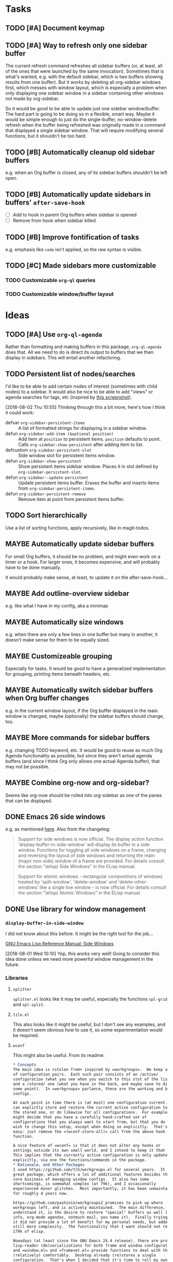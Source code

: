 

* Tasks

** TODO [#A] Document keymap

** TODO [#A] Way to refresh only one sidebar buffer

The current refresh command refreshes all sidebar buffers (or, at least, all of the ones that were launched by the same invocation).  Sometimes that is what's wanted, e.g. with the default sidebar, which is two buffers showing results from one buffer).  But it works by deleting all org-sidebar windows first, which messes with window layout, which is especially a problem when only displaying one sidebar window in a sidebar containing other windows not made by org-sidebar.

So it would be good to be able to update just one sidebar window/buffer.  The hard part is going to be doing so in a flexible, smart way.  Maybe it would be simple enough to just do the single-buffer, no-window-delete refresh when the buffer being refreshed was originally made in a command that displayed a single sidebar window.  That will require modifying several functions, but it shouldn't be too hard.

** TODO [#B] Automatically cleanup old sidebar buffers

e.g. when an Org buffer is closed, any of its sidebar buffers shouldn't be left open.

** TODO [#B] Automatically update sidebars in buffers' =after-save-hook=

+  [ ] Add to hook in parent Org buffers when sidebar is opened
+  [ ] Remove from hook when sidebar killed 

** TODO [#B] Improve fontification of tasks

e.g. emphasis like =code= isn't applied, so the raw syntax is visible.

** TODO [#C] Made sidebars more customizable

*** TODO Customizable =org-ql= queries

*** TODO Customizable window/buffer layout

* Ideas

** TODO [#A] Use ~org-ql-agenda~

Rather than formatting and making buffers in this package, ~org-ql-agenda~ does that.  All we need to do is direct its output to buffers that we then display in sidebars.  This will entail another refactoring.

** TODO Persistent list of nodes/searches

I'd like to be able to add certain nodes of interest (sometimes with child nodes) to a sidebar.  It would also be nice to be able to add "views" or agenda searches for tags, etc (inspired by [[https://raw.githubusercontent.com/wakatara/HelvetiCan-Taskpaper-theme/master/HelvetiCan_taskpaper_theme_preview.png][this screenshot]]).

[2018-08-02 Thu 10:55]  Thinking through this a bit more, here's how I think it could work:

+  defvar ~org-sidebar-persistent-items~ :: A list of formatted strings for displaying in a sidebar window.
+  defun ~org-sidebar-add-item (&optional position)~ :: Add item at ~position~ to persistent items.  ~position~ defaults to point.  Calls ~org-sidebar-show-persistent~ after adding item to list.
+  defcustom ~org-sidebar-persistent-slot~ :: Side window slot for persistent items window.
+  defun ~org-sidebar-show-persistent~ :: Show persistent items sidebar window.  Places it in slot defined by ~org-sidebar-persistent-slot~.
+  defun ~org-sidebar--update-persistent~ :: Update persistent items buffer.  Erases the buffer and inserts items from ~org-sidebar-persistent-items~.
+  defun ~org-sidebar-persistent-remove~ :: Remove item at point from persistent items buffer.

** TODO Sort hierarchically

Use a list of sorting functions, apply recursively, like in magit-todos.

** MAYBE Automatically update sidebar buffers

For small Org buffers, it should be no problem, and might even work on a timer or a hook.  For larger ones, it becomes expensive, and will probably have to be done manually.

It would probably make sense, at least, to update it on the after-save-hook...

** MAYBE Add outline-overview sidebar

e.g. like what I have in my config, aka a minimap

** MAYBE Automatically size windows

e.g. when there are only a few lines in one buffer but many in another, it doesn't make sense for them to be equally sized.

** MAYBE Customizeable grouping

Especially for tasks.  It would be good to have a generalized implementation for grouping, printing items beneath headers, etc.

** MAYBE Automatically switch sidebar buffers when Org buffer changes

e.g. in the current window layout, if the Org buffer displayed in the main window is changed, maybe (optionally) the sidebar buffers should change, too.

** MAYBE More commands for sidebar buffers

e.g. changing TODO keyword, etc.  It would be good to reuse as much Org Agenda functionality as possible, but since they aren't actual agenda buffers (and since I think Org only allows one actual Agenda buffer), that may not be possible.

** MAYBE Combine org-now and org-sidebar?
:PROPERTIES:
:ID:       43a3ab88-ca28-43c0-ac22-e929bed2511a
:END:
:LOGBOOK:
-  State "MAYBE"      from "TODO"       [2019-09-08 Sun 15:33]
:END:

Seems like org-now should be rolled into org-sidebar as one of the panes that can be displayed.

** DONE Emacs 26 side windows
CLOSED: [2018-08-02 Thu 11:03]
:LOGBOOK:
-  State "DONE"       from "MAYBE"      [2018-08-02 Thu 11:03]
:END:

e.g. as mentioned [[https://www.reddit.com/r/emacs/comments/7h5til/uelizaretskii_emacs_26_is_nearing_its_release_the/dqpdn9n/][here]].  Also from the changelog:

#+BEGIN_QUOTE
Support for side windows is now official. The display action function 'display-buffer-in-side-window' will display its buffer in a side window. Functions for toggling all side windows on a frame, changing and reversing the layout of side windows and returning the main (major non-side) window of a frame are provided. For details consult the section "(elisp) Side Windows" in the ELisp manual.

Support for atomic windows - rectangular compositions of windows treated by 'split-window', 'delete-window' and 'delete-other-windows' like a single live window - is now official. For details consult the section "(elisp) Atomic Windows" in the ELisp manual.
#+END_QUOTE

** DONE Use library for window management
CLOSED: [2018-08-01 Wed 10:11]
:LOGBOOK:
-  State "DONE"       from "MAYBE"      [2018-08-01 Wed 10:11]
:END:

*** =display-buffer-in-side-window=

I did not know about this before.  It might be the right tool for the job...

[[https://www.gnu.org/software/emacs/draft/manual/html_node/elisp/Side-Windows.html][GNU Emacs Lisp Reference Manual: Side Windows]]

[2018-08-01 Wed 10:10]  Yep, this works very well!  Going to consider this idea done unless we need more powerful window management in the future.

*** Libraries
:PROPERTIES:
:ID:       69401cff-34b3-4887-bd45-aa4613420172
:END:

**** =splitter=

=splitter.el= looks like it may be useful, especially the functions =spl-grid= and =spl-split=.

**** =tile.el=

This also looks like it might be useful, but I don't see any examples, and it doesn't seem obvious how to use it, so some experimentation would be required.

**** =wconf=

This might also be useful.  From its readme:

#+BEGIN_SRC org
  ,* Concepts
  The main idea is +stolen from+ inspired by =workgroups=.  We keep a list
  of configuration pairs.  Each such pair consists of an /active/
  configuration (what you see when you switch to this slot of the list),
  and a /stored/ one (what you have in the back, and maybe save to disk at
  some point).  In =workgroups= parlance, these are the working and base
  configs.

  At each point in time there is (at most) one configuration current.  You
  can explictly store and restore the current active configuration to/from
  the stored one, or do likewise for all configurations.  For example, you
  might decide that you have a carefully hand-crafted set of
  configurations that you always want to start from, but that you do not
  wish to change this setup, except when doing so explicitly.  That's
  easy: just remove the =(wconf-store-all)= call from the above hook
  function.

  A nice feature of =wconf= is that it does not alter any hooks or
  settings outside its own small world, and I intend to keep it that way.
  This implies that the currently active configuration is only updated
  explicitly, via one the functions/commands in the package.
  ,* Rationale, and Other Packages
  I used https://github.com/tlh/workgroups.el for several years.  It is a
  great package, which offers a lot of additional features besides the
  core business of managing window configs.  It also has some
  shortcomings, is somewhat complex (at 79k), and I occasionally
  experienced minor glitches.  Most importantly, it has been unmaintained
  for roughly 4 years now.

  https://github.com/pashinin/workgroups2 promises to pick up where
  workgroups left, and is actively maintained.  The main difference, as I
  understand it, is the desire to restore "special" buffers as well (help,
  info, org-mode agendas, notmuch mail, you name it).  Finally trying it,
  it did not provide a lot of benefit for my personal needs, but added
  still more complexity.  The functionality that I want should not require
  179k of elisp.

  Nowadays (at least since the GNU Emacs 24.4 release), there are proper
  lisp-reader (de)serializations for both frame and window configurations,
  and =window.el= and =frameset.el= provide functions to deal with them
  (relatively) comfortably.  Desktop already (re)stores a single
  configuration.  That's when I decided that it's time to roll my own:
  build something light on top of what's already there, in order to
  provide persistent switchable configurations.

#+END_SRC

**** =window-layout=

This looks like it might do what I need, as it has "recipes":

#+BEGIN_EXAMPLE
  Split a frame or window into some windows according to a layout
  recipe.

  Example code

  Layout function
  -> three pane layout.
  (setq wm ; <-- window management object
        (wlf:layout
         '(| (:left-size-ratio 0.3)
             folder
             (- (:upper-max-size 15)
                summary
                message))
         '((:name folder
            :buffer "folder buffer")
           (:name summary
            :buffer "summary buffer")
           (:name message
            :buffer "message buffer")
          )))

  Window controlling
  (wlf:show    wm 'summary)
  (wlf:hide    wm 'summary)
  (wlf:toggle  wm 'summary)
  (wlf:select  wm 'summary)
  (wlf:toggle-maximize  wm 'summary)

  Window updating
  (wlf:refresh wm)
  (wlf:reset-window-sizes wm)
  (wlf:reset-init wm)

  Accessing a buffer
  (wlf:get-buffer wm 'summary) -> <#buffer object>
  (wlf:set-buffer wm 'summary "*scratch*")

  Accessing a window
  (wlf:get-window wm 'summary)

  Layout hook
  (defun wlf:test-hook (wset) (message "HOOK : %s" wset))
  (wlf:layout-hook-add wm 'wlf:test-hook)
  (wlf:layout-hook-remove wm 'wlf:test-hook)

  `wlf:layout' function

  ,* Layout recipe:

  ( (split type) (split option)
                 (left window name or recipe)
                 (right window name or recipe) )

    - : split vertically
    | : split horizontally

  split option (the prefix 'left' can be replaced by 'right', 'upper' and 'lower'.)
    :left-size  (column or row number) window size
    :left-max-size  (column or row number) if window size is larger than this value, the window is shrunken.
    :left-size-ratio  (0.0 - 1.0) window size ratio. the size of the other side is the rest.

  Note:
  The split option can be omitted.
  The size parameters, :size, :max-size and :size-ratio, are mutually
  exclusive.  The size of a window is related with one of the other
  side window. So, if both side windows set size parameters, the
  window size may not be adjusted as you write.

  ,* Window options:

    :name  [*] the window name.
    :buffer  a buffer name or a buffer object to show the window. If nil or omitted, the current buffer remains. If symbol, it is evaluated as a global variable.
    :default-hide  (t/nil) if t, the window is hided initially. (default: nil)
    :fix-size  (t/nil) if t, when the windows are laid out again, the window size is remained. (default: nil)

  ,* subwindow-p option:

  If this option is not nil, this function splits the windows within
  the current window. If this option is nil or omitted, this function
  uses the entire space of the current frame. Because some user
  actions and complicated window layouts may cause unexpected split
  behaviors, it is easy to use the entire space of a frame.

  ,* Return value (Window management object):

  You should not access the management object directly, because it is not
  intended direct access.
  You can make some management objects to switch the window layout.

  ,* Layout hook

  After splitting windows, registered hook are called with one
  argument, the window management object.
#+END_EXAMPLE

**** =window-purpose=

This looks like it might be useful too:

#+BEGIN_EXAMPLE
  ---------------------------------------------------------------------
  Full information can be found on GitHub:
  https://github.com/bmag/emacs-purpose/wiki
  ---------------------------------------------------------------------

  Purpose is a package that introduces the concept of a "purpose" for
  windows and buffers, and then helps you maintain a robust window
  layout easily.

  Installation and Setup:
  Install Purpose from MELPA, or download it manually from GitHub. If
  you download manually, add these lines to your init file:
     (add-to-list 'load-path "/path/to/purpose")
     (require 'window-purpose)
  To activate Purpose at start-up, add this line to your init file:
     (purpose-mode)

  Purpose Configuration:
  Customize `purpose-user-mode-purposes', `purpose-user-name-purposes',
  `purpose-user-regexp-purposes' and
  `purpose-use-default-configuration'.

  Basic Usage:
  1. Load/Save window/frame layout (see `purpose-load-window-layout',
     `purpose-save-window-layout', etc.)
  2. Use regular switch-buffer functions - they will not mess your
     window layout (Purpose overrides them).
  3. If you don't want a window's purpose/buffer to change, dedicate
     the window:
     C-c , d: `purpose-toggle-window-purpose-dedicated'
     C-c , D: `purpose-toggle-window-buffer-dedicated'
  4. To use a switch-buffer function that ignores Purpose, prefix it
     with C-u. For example, [C-u C-x b] calls
     `switch-buffer-without-purpose'.
#+END_EXAMPLE
* Code

** Testing

#+BEGIN_SRC elisp
  (org-super-agenda--test-with-org-today-date "2017-07-08 00:00"
    (org-sidebar))
#+END_SRC

#+BEGIN_SRC elisp
  (org-super-agenda--test-with-org-today-date "2017-07-08 00:00"
    (org-sidebar-ql '(and (todo "TODO") (priority > "C"))
                    "/home/me/src/emacs/org-super-agenda/test/test.org"
                    nil :priority 'date))
#+END_SRC
